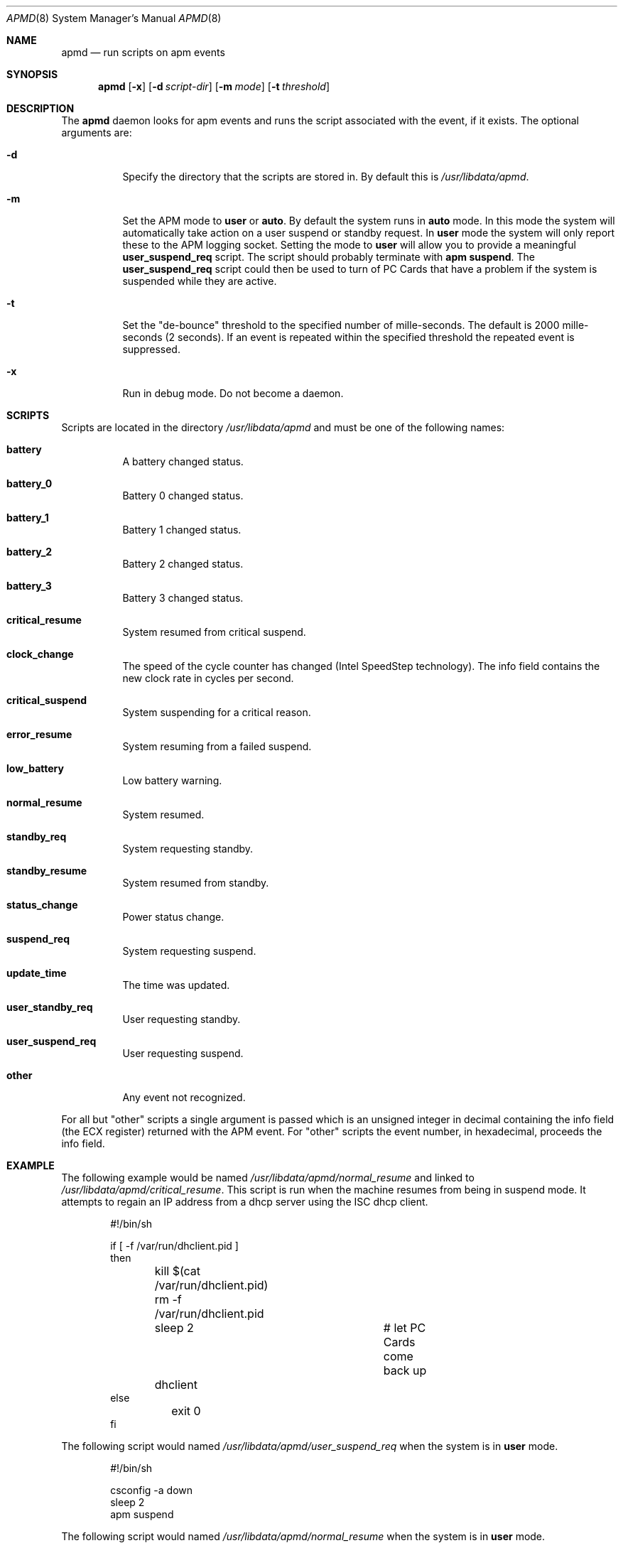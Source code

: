 .Dd September 19, 1999
.Dt APMD 8
.Os
.Sh NAME
.Nm apmd
.Nd run scripts on apm events
.Sh SYNOPSIS
.Nm apmd
.Op Fl x
.Op Fl d Ar script-dir
.Op Fl m Ar mode
.Op Fl t Ar threshold
.Sh DESCRIPTION
The
.Nm apmd
daemon looks for apm events and runs the script associated with the event,
if it exists.
The optional arguments are:
.Bl -tag -width indent
.It Fl d
Specify the directory that the scripts are stored in.
By default this is
.Pa /usr/libdata/apmd .
.It Fl m
Set the APM mode to
.Li user
or
.Li auto .
By default the system runs in
.Li auto
mode.  In this mode the system will automatically take action on a user
suspend or standby request.  In
.Li user
mode the system will only report these to the APM logging socket.
Setting the mode to
.Li user
will allow you to provide a meaningful
.Li user_suspend_req
script.  The script should probably terminate with
.Li apm suspend .
The
.Li user_suspend_req
script could then be used to turn of PC Cards that have a problem
if the system is suspended while they are active.
.It Fl t
Set the "de-bounce" threshold to the specified number of mille-seconds.
The default is 2000 mille-seconds (2 seconds).  If an event is repeated
within the specified threshold the repeated event is suppressed.
.It Fl x
Run in debug mode.  Do not become a daemon.
.El
.Sh SCRIPTS
Scripts are located in the directory
.Pa /usr/libdata/apmd
and must be one of the following names:
.Bl -tag -width indent
.It Li battery
A battery changed status.
.It Li battery_0
Battery 0 changed status.
.It Li battery_1
Battery 1 changed status.
.It Li battery_2
Battery 2 changed status.
.It Li battery_3
Battery 3 changed status.
.It Li critical_resume
System resumed from critical suspend.
.It Li clock_change
The speed of the cycle counter has changed (Intel SpeedStep technology).
The info field contains the new clock rate in cycles per second.
.It Li critical_suspend
System suspending for a critical reason.
.It Li error_resume
System resuming from a failed suspend.
.It Li low_battery
Low battery warning.
.It Li normal_resume
System resumed.
.It Li standby_req
System requesting standby.
.It Li standby_resume
System resumed from standby.
.It Li status_change
Power status change.
.It Li suspend_req
System requesting suspend.
.It Li update_time
The time was updated.
.It Li user_standby_req
User requesting standby.
.It Li user_suspend_req
User requesting suspend.
.It Li other
Any event not recognized.
.El
.Pp
For all but "other" scripts a single argument is passed which is an
unsigned integer in decimal containing the info field (the ECX register)
returned with the APM event.
For "other" scripts the event number, in hexadecimal, proceeds the info field.
.Sh EXAMPLE
The following example would be named
.Pa /usr/libdata/apmd/normal_resume
and linked to
.Pa /usr/libdata/apmd/critical_resume .
This script is run when the machine resumes from being in suspend mode.
It attempts to regain an IP address from a dhcp server using the ISC
dhcp client.
.Pp
.Bd -literal -offset indent
#!/bin/sh

if [ -f /var/run/dhclient.pid ]
then
	kill $(cat /var/run/dhclient.pid)
	rm -f /var/run/dhclient.pid
	sleep 2			# let PC Cards come back up
	dhclient
else
	exit 0
fi
.Ed
.Pp
The following script would named
.Pa /usr/libdata/apmd/user_suspend_req
when the system is in
.Li user
mode.
.Pp
.Bd -literal -offset indent
#!/bin/sh

csconfig -a down
sleep 2
apm suspend
.Ed
.Pp
The following script would named
.Pa /usr/libdata/apmd/normal_resume
when the system is in
.Li user
mode.
.Pp
.Bd -literal -offset indent
#!/bin/sh

csconfig -a up
.Ed
.Sh SEE ALSO
.Xr apm 8 ,
.Xr apmstart 8 ,
.Xr apmstop 8
.Sh AUTHOR
Steve Bellovin, ATT Research.
.br
(The manual page was not provided by Mr. Bellovin and all mistakes and
shortcomings should not be attributed to him.)

